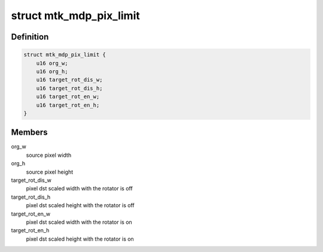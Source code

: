 .. -*- coding: utf-8; mode: rst -*-
.. src-file: drivers/media/platform/mtk-mdp/mtk_mdp_m2m.c

.. _`mtk_mdp_pix_limit`:

struct mtk_mdp_pix_limit
========================

.. c:type:: struct mtk_mdp_pix_limit

    image pixel size limits

.. _`mtk_mdp_pix_limit.definition`:

Definition
----------

.. code-block:: c

    struct mtk_mdp_pix_limit {
        u16 org_w;
        u16 org_h;
        u16 target_rot_dis_w;
        u16 target_rot_dis_h;
        u16 target_rot_en_w;
        u16 target_rot_en_h;
    }

.. _`mtk_mdp_pix_limit.members`:

Members
-------

org_w
    source pixel width

org_h
    source pixel height

target_rot_dis_w
    pixel dst scaled width with the rotator is off

target_rot_dis_h
    pixel dst scaled height with the rotator is off

target_rot_en_w
    pixel dst scaled width with the rotator is on

target_rot_en_h
    pixel dst scaled height with the rotator is on

.. This file was automatic generated / don't edit.


